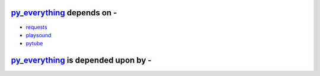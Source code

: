 .. sectionauthor:: Play 4 Tutorials <play.4.tutotials@gmail.com>

.. _py_everything: http://github.com/play4Tutorials/py_everything
.. _Python: http://www.python.org/

py_everything_ depends on -
^^^^^^^^^^^^^^^^^^^^^^^^^^^

* `requests <http://python-requests.org/>`_
* `playsound <https://pypi.org/project/playsound/>`_
* `pytube <https://python-pytube.readthedocs.io/en/latest/>`_

py_everything_ is depended upon by -
^^^^^^^^^^^^^^^^^^^^^^^^^^^^^^^^^^^^
